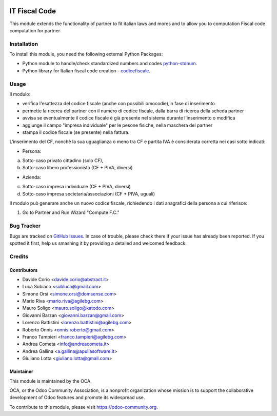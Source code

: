 .. image:: https://img.shields.io/badge/licence-AGPL--3-blue.svg
   :target: http://www.gnu.org/licenses/agpl-3.0-standalone.html
   :alt: License: AGPL-3

==============
IT Fiscal Code
==============

This module extends the functionality of partner to fit italian laws and mores
and to allow you to computation Fiscal code computation for partner

Installation
============

To install this module, you need the following external Python Packages:

* Python module to handle/check standardized numbers and codes  `python-stdnum`_.
* Python library for Italian fiscal code creation - `codicefiscale`_.

.. _python-stdnum: https://pypi.python.org/pypi/python-stdnum/
.. _codicefiscale: https://pypi.python.org/pypi/codicefiscale


Usage
=====

Il modulo: 

* verifica l'esattezza del codice fiscale (anche con possibili omocodie),in fase di inserimento 
* permette la ricerca del partner con il numero di codice fiscale, dalla barra di ricerca della scheda partner
* avvisa se eventualmente il codice fiscale è già presente nel sistema durante l'inserimento o modifica
* aggiunge il campo "impresa individuale" per le pesone fisiche, nella maschera del partner
* stampa il codice fiscale (se presente) nella fattura.

L'inserimento del CF, nonchè la sua uguaglianza o meno tra CF e partita IVA è considerata corretta nei casi sotto indicati:

* Persona:

a) Sotto-caso privato cittadino (solo CF),
b) Sotto-caso libero professionista (CF + PIVA, diversi)

* Azienda:

c) Sotto-caso impresa individuale (CF + PIVA, diversi)
d) Sotto-caso impresa societaria/associazioni (CF + PIVA, uguali)

Il modulo può generare anche un nuovo codice fiscale, richiedendo i dati
anagrafici della persona a cui riferisce:

#. Go to Partner and Run Wizard "Compute F.C."

.. image:: https://odoo-community.org/website/image/ir.attachment/5784_f2813bd/datas
   :alt: Try me on Runbot
   :target: https://runbot.odoo-community.org/runbot/122/10.0


Bug Tracker
===========

Bugs are tracked on `GitHub Issues
<https://github.com/OCA/l10n-italy/issues>`_. In case of trouble, please
check there if your issue has already been reported. If you spotted it first,
help us smashing it by providing a detailed and welcomed feedback.

Credits
=======


Contributors
------------

* Davide Corio <davide.corio@abstract.it>
* Luca Subiaco <subluca@gmail.com>
* Simone Orsi <simone.orsi@domsense.com>
* Mario Riva <mario.riva@agilebg.com>
* Mauro Soligo <mauro.soligo@katodo.com>
* Giovanni Barzan <giovanni.barzan@gmail.com>
* Lorenzo Battistini <lorenzo.battistini@agilebg.com>
* Roberto Onnis <onnis.roberto@gmail.com>
* Franco Tampieri <franco.tampieri@agilebg.com>
* Andrea Cometa <info@andreacometa.it>
* Andrea Gallina <a.gallina@apuliasoftware.it>
* Giuliano Lotta <giuliano.lotta@gmail.com>


Maintainer
----------

.. image:: https://odoo-community.org/logo.png
   :alt: Odoo Community Association
   :target: https://odoo-community.org

This module is maintained by the OCA.

OCA, or the Odoo Community Association, is a nonprofit organization whose
mission is to support the collaborative development of Odoo features and
promote its widespread use.

To contribute to this module, please visit https://odoo-community.org.
